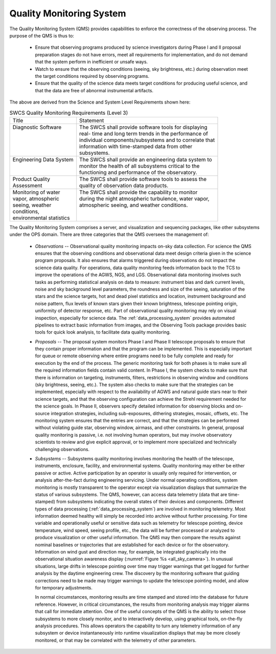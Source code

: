 .. _quality_monitoring System:

Quality Monitoring System
-------------------------

The Quality Monitoring System (QMS) provides capabilities to enforce the
correctness of the observing process. The purpose of the QMS is thus to:

  * Ensure that observing programs produced by science investigators during
    Phase I and II proposal preparation stages do not have errors, meet all
    requirements for implementation, and do not demand that the system perform
    in inefficient or unsafe ways.

  * Watch to ensure that the observing conditions (seeing, sky brightness, etc.)
    during observation meet the target conditions required by observing programs.

  * Ensure that the quality of the science data meets target conditions for
    producing useful science, and that the data are free of abnormal
    instrumental artifacts.

The above are derived from the Science and System Level Requirements shown here:

.. table:: SWCS Quality Monitoring Requirements (Level 3)

  +----------------------------+-----------------------------------------------------------+
  | | Title                    | | Statement                                               |
  +----------------------------+-----------------------------------------------------------+
  | | Diagnostic Software      | | The SWCS shall provide software tools for displaying    |
  | |                          | | real- time and long term trends in the performance of   |
  | |                          | | individual components/subsystems and to correlate that  |
  | |                          | | information with time-stamped data from other           |
  | |                          | | subsystems.                                             |
  +----------------------------+-----------------------------------------------------------+
  | | Engineering Data System  | | The SWCS shall provide an engineering data system to    |
  | |                          | | monitor the health of all subsystems critical to the    |
  | |                          | | functioning and performance of the observatory.         |
  +----------------------------+-----------------------------------------------------------+
  | | Product Quality          | | The SWCS shall provide software tools to assess the     |
  | | Assessment               | | quality of observation data products.                   |
  +----------------------------+-----------------------------------------------------------+
  | | Monitoring of water      | |  The SWCS shall provide the capability to monitor       |
  | | vapor, atmospheric       | |  during the night atmospheric turbulence, water vapor,  |
  | | seeing, weather          | |  atmospheric seeing, and weather conditions.            |
  | | conditions,              | |                                                         |
  | | environmental statistics | |                                                         |
  +----------------------------+-----------------------------------------------------------+

The Quality Monitoring System comprises a server, and visualization and
sequencing packages, like other subsystems under the OPS domain. There are three
categories that the QMS oversees the management of:

  * *Observations* -- Observational quality monitoring impacts on-sky data
    collection. For science the QMS ensures that the observing conditions and
    observational data meet design criteria given in the science program
    proposals. It also ensures that alarms triggered during observations do not
    impact the science data quality. For operations, data quality monitoring
    feeds information back to the TCS to improve the operations of the AGWS,
    NGS, and LGS. Observational data monitoring involves such tasks as
    performing statistical analysis on data to measure: instrument bias and dark
    current levels, noise and sky background level parameters, the roundness and
    size of the seeing, saturation of the stars and the science targets, hot and
    dead pixel statistics and location, instrument background and noise pattern,
    flux levels of known stars given their known brightness, telescope pointing
    origin, uniformity of detector response, etc. Part of observational quality
    monitoring may rely on visual inspection, especially for science data. The
    :ref:`data_processing_system` provides automated pipelines to extract basic
    information from images, and the Observing Tools package provides basic
    tools for quick look analysis, to facilitate data quality monitoring.

  * *Proposals* -- The proposal system monitors Phase I and Phase II telescope
    proposals to ensure that they contain proper information and that the
    program can be implemented. This is especially important for queue or remote
    observing where entire programs need to be fully complete and ready for
    execution by the end of the process. The generic monitoring task for both
    phases is to make sure all the required information fields contain valid
    content. In Phase I, the system checks to make sure that there is
    information on targeting, instruments, filters, restrictions in observing
    window and conditions (sky brightness, seeing, etc.). The system also checks
    to make sure that the strategies can be implemented, especially with respect
    to the availability of AGWS and natural guide stars near to their science
    targets, and that the observing configuration can achieve the Strehl
    requirement needed for the science goals. In Phase II, observers specify
    detailed information for observing blocks and on-source integration
    strategies, including sub-exposures, dithering strategies, mosaic, offsets,
    etc. The monitoring system ensures that the entries are correct, and that
    the strategies can be performed without violating guide star, observing
    window, airmass, and other constraints. In general, proposal quality
    monitoring is passive, i.e. not involving human operators, but may involve
    observatory scientists to review and give explicit approval, or to implement
    more specialized and technically challenging observations.

  * *Subsystems* -- Subsystems quality monitoring involves monitoring the health
    of the telescope, instruments, enclosure, facility, and environmental
    systems.  Quality monitoring may either be either passive or active. Active
    participation by an operator is usually only required for intervention, or
    analysis after-the-fact during engineering servicing. Under normal operating
    conditions, system monitoring is mostly transparent to the operator except
    via visualization displays that summarize the status of various subsystems.
    The QMS, however, can access data telemetry (data that are time-stamped)
    from subsystems indicating the overall states of their devices and
    components.  Different types of data processing
    (:ref:`data_processing_system`) are involved in monitoring telemetry. Most
    information deemed healthy will simply be recorded into archive without
    further processing. For time variable and operationally useful or sensitive
    data such as telemetry for telescope pointing, device temperature, wind
    speed, seeing profile, etc., the data will be further processed or analyzed
    to produce visualization or other useful information.  The QMS may then
    compare the results against nominal baselines or trajectories that are
    established for each device or for the observatory. Information on wind gust
    and direction may, for example, be integrated graphically into the
    observational situation awareness display (:numref:`Figure %s
    <all_sky_camera>`). In unusual situations, large drifts in telescope
    pointing over time may trigger warnings that get logged for further analysis
    by the daytime engineering crew. The discovery by the monitoring software
    that guiding corrections need to be made may trigger warnings to update the
    telescope pointing model, and allow for temporary adjustments.

    In normal circumstances, monitoring results are time stamped and stored into
    the database for future reference. However, in critical circumstances, the
    results from monitoring analysis may trigger alarms that call for immediate
    attention.  One of the useful concepts of the QMS is the ability to select
    those subsystems to more closely monitor, and to interactively develop,
    using graphical tools, on-the-fly analysis procedures. This allows operators
    the capability to turn any telemetry information of any subsystem or device
    instantaneously into runtime visualization displays that may be more closely
    monitored, or that may be correlated with the telemetry of other parameters.
  

